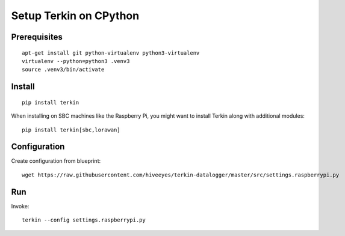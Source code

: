 #######################
Setup Terkin on CPython
#######################


*************
Prerequisites
*************
::

    apt-get install git python-virtualenv python3-virtualenv
    virtualenv --python=python3 .venv3
    source .venv3/bin/activate


*******
Install
*******
::

    pip install terkin

When installing on SBC machines like the Raspberry Pi, you might want
to install Terkin along with additional modules::

    pip install terkin[sbc,lorawan]


*************
Configuration
*************
Create configuration from blueprint::

    wget https://raw.githubusercontent.com/hiveeyes/terkin-datalogger/master/src/settings.raspberrypi.py


***
Run
***
Invoke::

    terkin --config settings.raspberrypi.py
